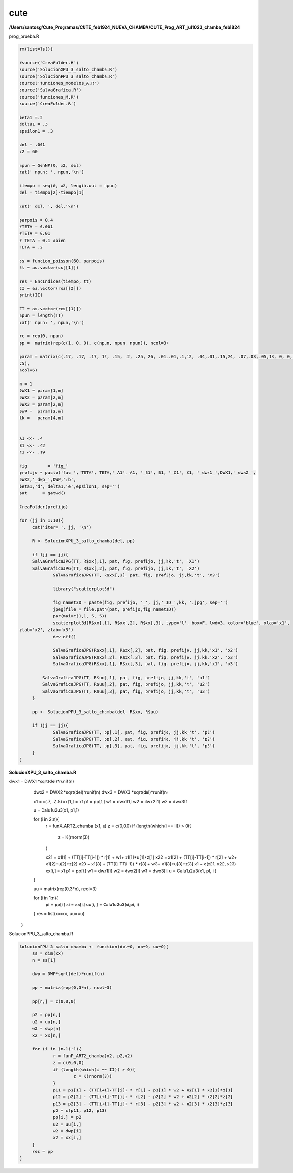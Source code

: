 cute
====

**/Users/santosg/Cute_Programas/CUTE_feb1924_NUEVA_CHAMBA/CUTE_Prog_ART_jul1023_chamba_feb1824**

prog_prueba.R

.. code:: R

   rm(list=ls())

   #source('CreaFolder.R')
   source('SolucionXPU_3_salto_chamba.R')
   source('SolucionPPU_3_salto_chamba.R')
   source('funciones_modelos_A.R')
   source('SalvaGrafica.R')
   source('funciones_M.R')
   source('CreaFolder.R')
   
   beta1 =.2
   delta1 = .3
   epsilon1 = .3

   del = .001
   x2 = 60

   npun = GenNP(0, x2, del)
   cat(' npun: ', npun,'\n')

   tiempo = seq(0, x2, length.out = npun)
   del = tiempo[2]-tiempo[1]

   cat(' del: ', del,'\n')

   parpois = 0.4
   #TETA = 0.001
   #TETA = 0.01
   # TETA = 0.1 #bien
   TETA = .2

   ss = funcion_poisson(60, parpois)
   tt = as.vector(ss[[1]])

   res = EncIndices(tiempo, tt)
   II = as.vector(res[[2]])
   print(II)

   TT = as.vector(res[[1]])
   npun = length(TT)
   cat(' npun: ', npun,'\n')

   cc = rep(0, npun)
   pp =  matrix(rep(c(1, 0, 0), c(npun, npun, npun)), ncol=3)

   param = matrix(c(.17, .17, .17, 12, .15, .2, .25, 26, .01,.01,.1,12, .04,.01,.15,24, .07,.03,.05,18, 0, 0, 0, 
   25), 
   ncol=6)

   m = 1
   DWX1 = param[1,m]
   DWX2 = param[2,m]
   DWX3 = param[2,m]
   DWP =  param[3,m]
   kk =   param[4,m]


   A1 <<- .4
   B1 <<- .42
   C1 <<- .19

   fig        = 'fig_'
   prefijo = paste('fac_','TETA', TETA,'_A1', A1, '_B1', B1, '_C1', C1, '_dwx1_',DWX1,'_dwx2_', 
   DWX2,'_dwp_',DWP,':b', 
   beta1,'d', delta1,'e',epsilon1, sep='')
   pat      = getwd()

   CreaFolder(prefijo)

   for (jj in 1:10){
	cat('iter= ', jj, '\n')
	
	R <- SolucionXPU_3_salto_chamba(del, pp)
	
	if (jj == jj){
        SalvaGraficaJPG(TT, R$xx[,1], pat, fig, prefijo, jj,kk,'t', 'X1')
        SalvaGraficaJPG(TT, R$xx[,2], pat, fig, prefijo, jj,kk,'t', 'X2')
		SalvaGraficaJPG(TT, R$xx[,3], pat, fig, prefijo, jj,kk,'t', 'X3')
		
		library("scatterplot3d")
		
		fig_namet3D = paste(fig, prefijo, '_', jj,'_3D_',kk, '.jpg', sep='')
		jpeg(file = file.path(pat, prefijo,fig_namet3D))
		par(mai=c(1,1,.5,.5))
		scatterplot3d(R$xx[,1], R$xx[,2], R$xx[,3], type='l', box=F, lwd=3, color='blue', xlab='x1', 
   ylab='x2', zlab='x3')
		dev.off()

		SalvaGraficaJPG(R$xx[,1], R$xx[,2], pat, fig, prefijo, jj,kk,'x1', 'x2')
		SalvaGraficaJPG(R$xx[,2], R$xx[,3], pat, fig, prefijo, jj,kk,'x2', 'x3')
		SalvaGraficaJPG(R$xx[,1], R$xx[,3], pat, fig, prefijo, jj,kk,'x1', 'x3')
		
	    SalvaGraficaJPG(TT, R$uu[,1], pat, fig, prefijo, jj,kk,'t', 'u1')
	    SalvaGraficaJPG(TT, R$uu[,2], pat, fig, prefijo, jj,kk,'t', 'u2')
	    SalvaGraficaJPG(TT, R$uu[,3], pat, fig, prefijo, jj,kk,'t', 'u3')	    
	}
	
	pp <- SolucionPPU_3_salto_chamba(del, R$xx, R$uu)	

	if (jj == jj){
		SalvaGraficaJPG(TT, pp[,1], pat, fig, prefijo, jj,kk,'t', 'p1')
		SalvaGraficaJPG(TT, pp[,2], pat, fig, prefijo, jj,kk,'t', 'p2')
		SalvaGraficaJPG(TT, pp[,3], pat, fig, prefijo, jj,kk,'t', 'p3')
	}	
   }


**SolucionXPU_3_salto_chamba.R**

.. source:: R

   SolucionXPU_3_salto_chamba <- function(del=0, pp=0){
      ss = dim(pp)
      n = ss[1]
      xx = matrix(rep(0,3*n), ncol=3)


dwx1 = DWX1 *sqrt(del)*runif(n)
      dwx2 = DWX2 *sqrt(del)*runif(n)
      dwx3 = DWX3 *sqrt(del)*runif(n)
   
      x1 = c(.7, .7,.5)
      xx[1,] = x1
      p1 = pp[1,]
      w1 = dwx1[1]
      w2 = dwx2[1]
      w3 = dwx3[1]

      u = Calu1u2u3(x1, p1,1)

      for (i in 2:n){
         r = funX_ART2_chamba (x1, u)
         z = c(0,0,0)
         if (length(which(i == II)) > 0){
            z = K(rnorm(3))
         }

         x21 = x1[1] + (TT[i]-TT[i-1]) * r[1] + w1+ x1[1]*u[1]*z[1]
         x22 = x1[2] + (TT[i]-TT[i-1]) * r[2] + w2+ x1[2]*u[2]*z[2]
         x23 = x1[3] + (TT[i]-TT[i-1]) * r[3] + w3+ x1[3]*u[3]*z[3]
         x1 = c(x21, x22, x23)
         xx[i,] = x1
         p1 = pp[i,]
         w1 = dwx1[i]
         w2 = dwx2[i]
         w3 = dwx3[i]
         u = Calu1u2u3(x1, p1, i )
      }

      uu = matrix(rep(0,3*n), ncol=3)

      for (i in 1:n){
         pi = pp[i,]
         xi = xx[i,]
         uu[i, ] = Calu1u2u3(xi,pi, i)
      }
      res = list(xx=xx, uu=uu)
   }


SolucionPPU_3_salto_chamba.R

.. code:: R

   SolucionPPU_3_salto_chamba <- function(del=0, xx=0, uu=0){ 
	ss = dim(xx)
	n = ss[1]
	
	dwp = DWP*sqrt(del)*runif(n)
	
	pp = matrix(rep(0,3*n), ncol=3)
	
	pp[n,] = c(0,0,0)
	
	p2 = pp[n,]
	u2 = uu[n,]
	w2 = dwp[n]
	x2 = xx[n,]	
	
	for (i in (n-1):1){
		r = funP_ART2_chamba(x2, p2,u2)
		z = c(0,0,0)
		if (length(which(i == II)) > 0){
			z = K(rnorm(3))
		}
		p11 = p2[1] - (TT[i+1]-TT[i]) * r[1] - p2[1] * w2 + u2[1] * x2[1]*z[1]
		p12 = p2[2] - (TT[i+1]-TT[i]) * r[2] - p2[2] * w2 + u2[2] * x2[2]*z[2]
		p13 = p2[3] - (TT[i+1]-TT[i]) * r[3] - p2[3] * w2 + u2[3] * x2[3]*z[3]
		p2 = c(p11, p12, p13)
		pp[i,] = p2
		u2 = uu[i,]
		w2 = dwp[i]
		x2 = xx[i,]
	}
	res = pp
   }





